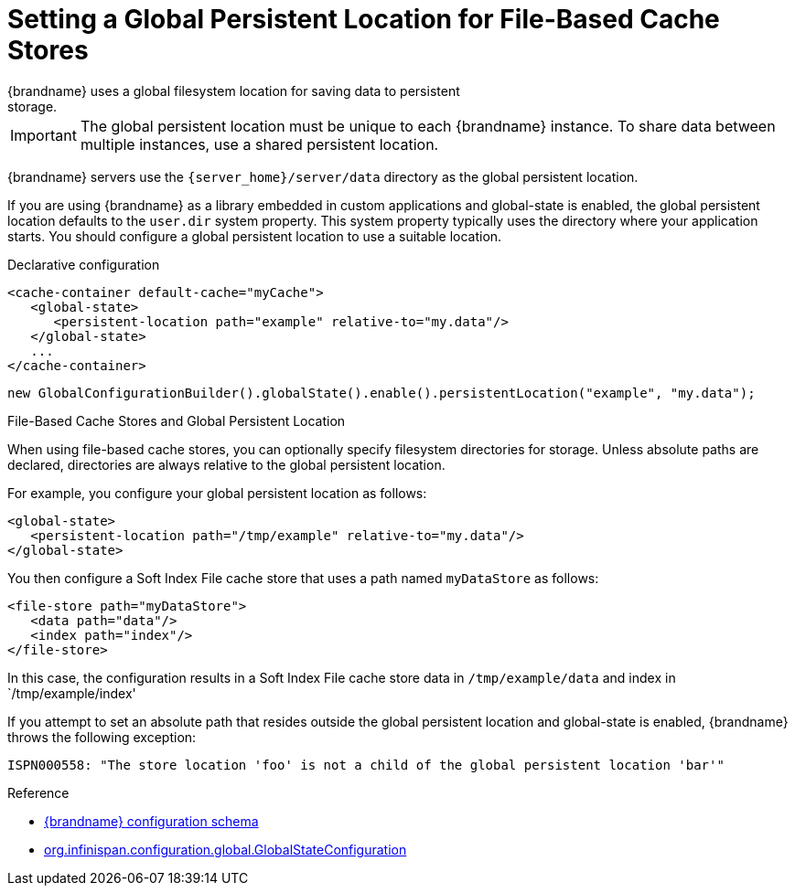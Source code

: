 [id='setting_persistent_location-{context}']
= Setting a Global Persistent Location for File-Based Cache Stores
{brandname} uses a global filesystem location for saving data to persistent
storage.

[IMPORTANT]
====
The global persistent location must be unique to each {brandname} instance. To
share data between multiple instances, use a shared persistent location.
====

{brandname} servers use the `{server_home}/server/data` directory as the global
persistent location.

If you are using {brandname} as a library embedded in custom applications and global-state is enabled, the
global persistent location defaults to the `user.dir` system property. This
system property typically uses the directory where your application starts. You
should configure a global persistent location to use a suitable location.

.Declarative configuration

[source,xml,options="nowrap",subs=attributes+]
----
<cache-container default-cache="myCache">
   <global-state>
      <persistent-location path="example" relative-to="my.data"/>
   </global-state>
   ...
</cache-container>
----

[source,java,options="nowrap",subs=attributes+]
----
new GlobalConfigurationBuilder().globalState().enable().persistentLocation("example", "my.data");
----

.File-Based Cache Stores and Global Persistent Location

When using file-based cache stores, you can optionally specify filesystem
directories for storage. Unless absolute paths are declared, directories are
always relative to the global persistent location.

For example, you configure your global persistent location as follows:

[source,xml,options="nowrap",subs=attributes+]
----
<global-state>
   <persistent-location path="/tmp/example" relative-to="my.data"/>
</global-state>
----

You then configure a Soft Index File cache store that uses a path named
`myDataStore` as follows:

[source,xml,options="nowrap",subs=attributes+]
----
<file-store path="myDataStore">
   <data path="data"/>
   <index path="index"/>
</file-store>
----

In this case, the configuration results in a Soft Index File cache store data in `/tmp/example/data` and index in `/tmp/example/index'

If you attempt to set an absolute path that resides outside the global
persistent location and global-state is enabled, {brandname} throws the following exception:

----
ISPN000558: "The store location 'foo' is not a child of the global persistent location 'bar'"
----

.Reference

* link:{configdocroot}[{brandname} configuration schema]
* link:{javadocroot}/org/infinispan/configuration/global/GlobalStateConfiguration.html[org.infinispan.configuration.global.GlobalStateConfiguration]
